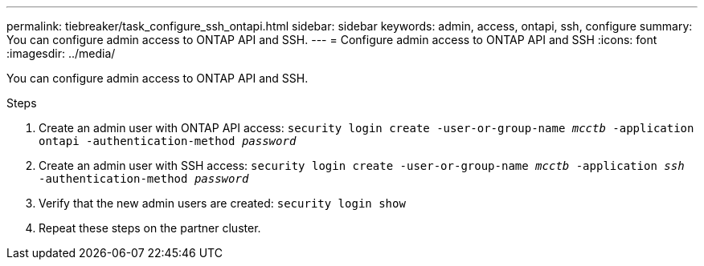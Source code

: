 ---
permalink: tiebreaker/task_configure_ssh_ontapi.html
sidebar: sidebar
keywords: admin, access, ontapi, ssh, configure
summary: You can configure admin access to ONTAP API and SSH.
---
= Configure admin access to ONTAP API and SSH
:icons: font
:imagesdir: ../media/

[.lead]
You can configure admin access to ONTAP API and SSH.

.Steps
. Create an admin user with ONTAP API access: `security login create -user-or-group-name _mcctb_ -application ontapi -authentication-method _password_`

. Create an admin user with SSH access: `security login create -user-or-group-name _mcctb_ -application _ssh_ -authentication-method _password_`


. Verify that the new admin users are created: `security login show`

. Repeat these steps on the partner cluster.

.Related information

//add link for ONTAP API overview or ONTAP REST API overview?

// 2023-JAN-19, BURT 1498844
